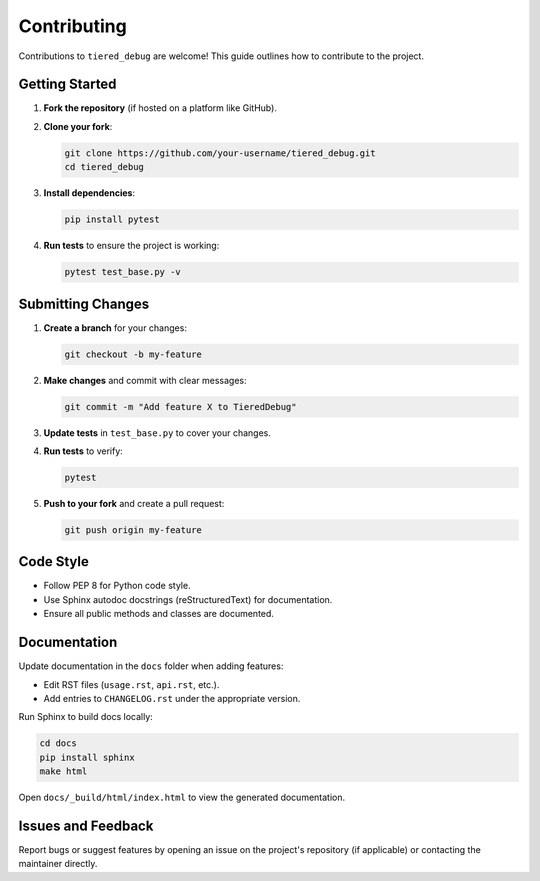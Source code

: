 .. _contributing:

Contributing
============

Contributions to ``tiered_debug`` are welcome! This guide outlines how to contribute to the project.

Getting Started
---------------

1. **Fork the repository** (if hosted on a platform like GitHub).
2. **Clone your fork**:

   .. code-block:: bash

      git clone https://github.com/your-username/tiered_debug.git
      cd tiered_debug

3. **Install dependencies**:

   .. code-block:: bash

      pip install pytest

4. **Run tests** to ensure the project is working:

   .. code-block:: bash

      pytest test_base.py -v

Submitting Changes
------------------

1. **Create a branch** for your changes:

   .. code-block:: bash

      git checkout -b my-feature

2. **Make changes** and commit with clear messages:

   .. code-block:: bash

      git commit -m "Add feature X to TieredDebug"

3. **Update tests** in ``test_base.py`` to cover your changes.
4. **Run tests** to verify:

   .. code-block:: bash

      pytest

5. **Push to your fork** and create a pull request:

   .. code-block:: bash

      git push origin my-feature

Code Style
----------

- Follow PEP 8 for Python code style.
- Use Sphinx autodoc docstrings (reStructuredText) for documentation.
- Ensure all public methods and classes are documented.

Documentation
-------------

Update documentation in the ``docs`` folder when adding features:

- Edit RST files (``usage.rst``, ``api.rst``, etc.).
- Add entries to ``CHANGELOG.rst`` under the appropriate version.

Run Sphinx to build docs locally:

.. code-block:: bash

   cd docs
   pip install sphinx
   make html

Open ``docs/_build/html/index.html`` to view the generated documentation.

Issues and Feedback
-------------------

Report bugs or suggest features by opening an issue on the project's repository
(if applicable) or contacting the maintainer directly.

